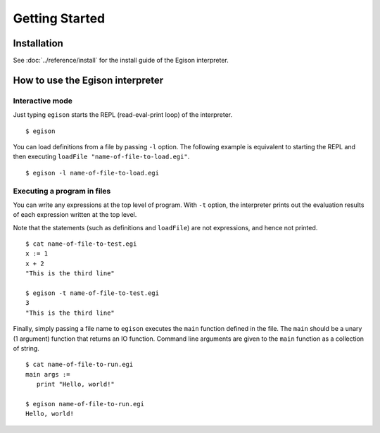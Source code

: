 ===============
Getting Started
===============

Installation
============

See :doc:`../reference/install` for the install guide of the Egison interpreter.

How to use the Egison interpreter
=================================

Interactive mode
----------------

Just typing ``egison`` starts the REPL (read-eval-print loop) of the interpreter.

::

   $ egison

You can load definitions from a file by passing ``-l`` option.
The following example is equivalent to starting the REPL and then executing ``loadFile "name-of-file-to-load.egi"``.

::

   $ egison -l name-of-file-to-load.egi


Executing a program in files
----------------------------

You can write any expressions at the top level of program.
With ``-t`` option, the interpreter prints out the evaluation results of each expression written at the top level.

Note that the statements (such as definitions and ``loadFile``) are not expressions, and hence not printed.

::

   $ cat name-of-file-to-test.egi
   x := 1
   x + 2
   "This is the third line"

   $ egison -t name-of-file-to-test.egi
   3
   "This is the third line"

Finally, simply passing a file name to ``egison`` executes the ``main`` function defined in the file.
The ``main`` should be a unary (1 argument) function that returns an IO function.
Command line arguments are given to the ``main`` function as a collection of string.

::

   $ cat name-of-file-to-run.egi
   main args :=
      print "Hello, world!"

   $ egison name-of-file-to-run.egi
   Hello, world!
